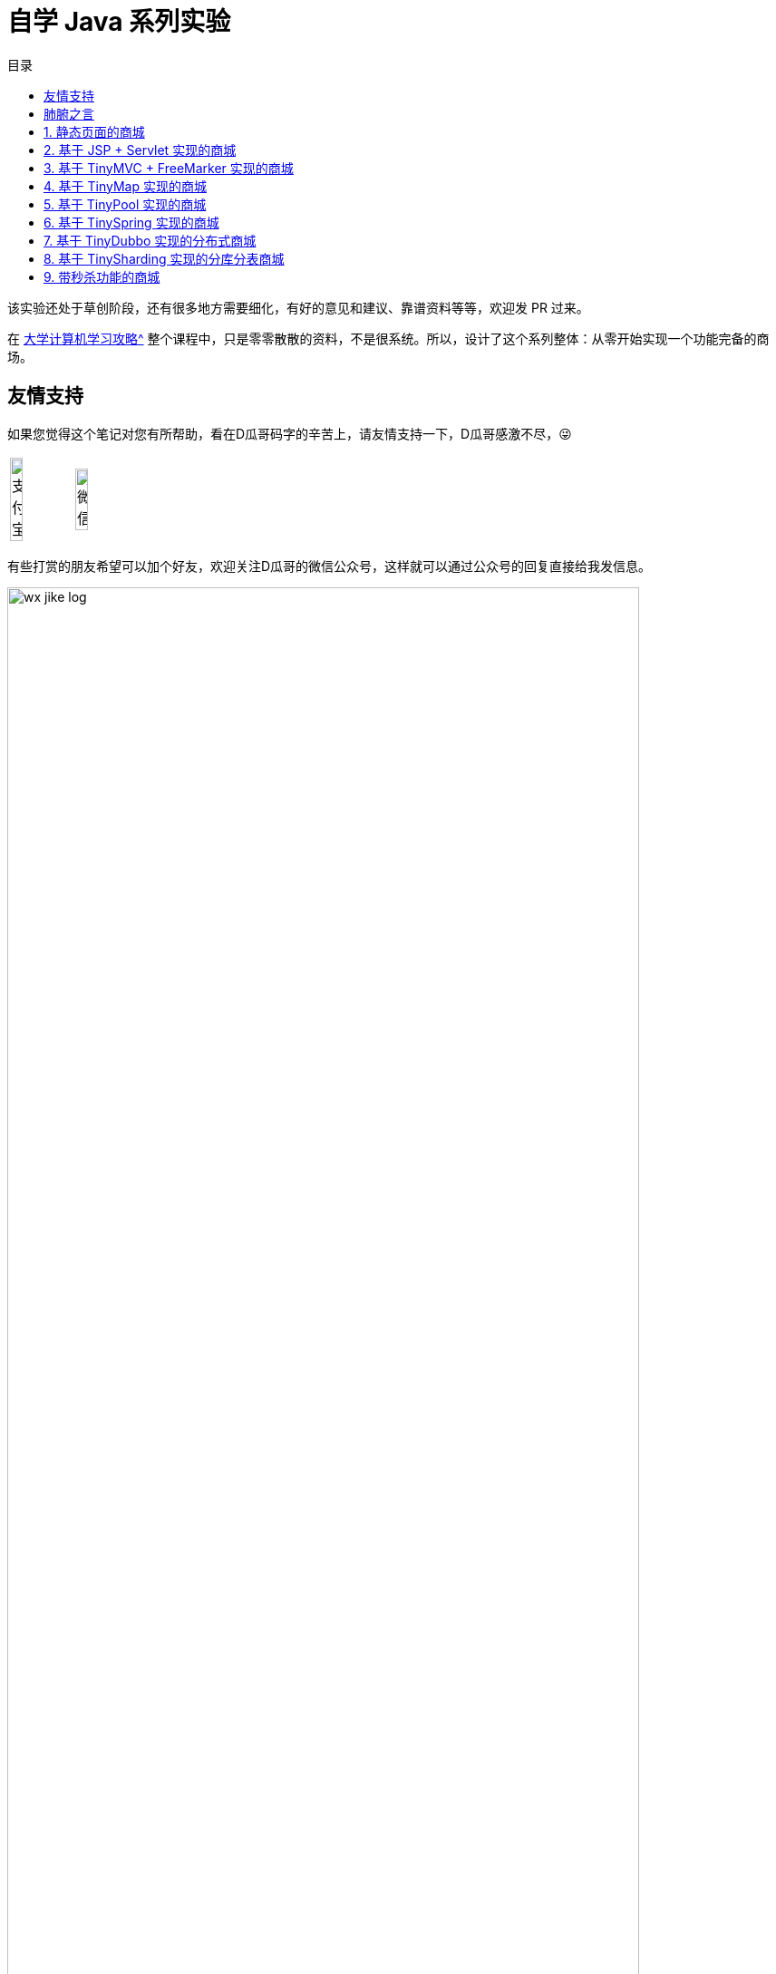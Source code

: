 = 自学 Java 系列实验
:toc:
:toc-title: 目录
:toclevels: 1
:sectnumlevels: 4

ifdef::env-github[]
:tip-caption: :bulb:
:note-caption: :information_source:
:important-caption: :heavy_exclamation_mark:
:caution-caption: :fire:
:warning-caption: :warning:
endif::[]

****
该实验还处于草创阶段，还有很多地方需要细化，有好的意见和建议、靠谱资料等等，欢迎发 PR 过来。
****

在 xref:plan.adoc[大学计算机学习攻略^] 整个课程中，只是零零散散的资料，不是很系统。所以，设计了这个系列整体：从零开始实现一个功能完备的商场。

== 友情支持

如果您觉得这个笔记对您有所帮助，看在D瓜哥码字的辛苦上，请友情支持一下，D瓜哥感激不尽，😜

[cols="2*^",frame=none]
|===
| image:images/alipay.png[title="支付宝", alt="支付宝", width="45%"] | image:images/wxpay.png[title="微信", alt="微信", width="45%"]
|===

有些打赏的朋友希望可以加个好友，欢迎关注D瓜哥的微信公众号，这样就可以通过公众号的回复直接给我发信息。

image:images/wx-jike-log.png[align="center",width=90%]

TIP: **公众号的微信号是: jike-log**。__因为众所周知的原因，有时图片加载不出来。如果图片加载不出来可以直接通过搜索微信号来查找我的公众号。__


== 肺腑之言

虽然除本节之外，其他实验都是 D瓜哥 设计的。但坦白讲，个人觉得下面这些实验才更应该花时间来啃下来：

. https://nju-projectn.github.io/ics-pa-gitbook/ics2020/[南京大学 计算机科学与技术系 计算机系统基础 课程实验 2020^] -- 对应书籍是 https://book.douban.com/subject/26912767/[深入理解计算机系统（原书第3版） (豆瓣)^] 或者 https://book.douban.com/subject/30295940/[计算机系统基础 第2版 (豆瓣)^]。据一个在中科院读博的朋友说，做完这个实验，对计算机会有一个非常透彻的了解。
. https://www.xuetangx.com/course/THU08091000267/5883104[操作系统 - 清华大学 - 学堂在线^] -- 这个课程大作业是实现一个操作系统。和上面的实验重合度很高。选做一个就好，两个都做当然更好。如果这里没有对应视频，B站上有。
. https://github.com/tidb-incubator/tinykv[tidb-incubator/tinykv: A course to build distributed key-value service based on TiKV model^]
. https://github.com/tidb-incubator/tinysql/blob/course/courses/material.md[tinysql/material.md at course^]
. https://iamxpy.github.io/2017/10/05/%E4%BC%AF%E5%85%8B%E5%88%A9%E5%A4%A7%E5%AD%A6%E6%95%B0%E6%8D%AE%E5%BA%93%E4%BD%9C%E4%B8%9A%E5%AE%9E%E7%8E%B0SimpleDB/[伯克利大学数据库作业实现SimpleDB ^]
. https://www.zhihu.com/question/35382593/answer/102269843[大学生如何实现一个数据库？ - 知乎^]
. https://study.163.com/course/introduction/1002830012.htm[自己动手用java写编译器^]
. https://www.bilibili.com/video/BV1R7411t71W[2020 MIT 6.824 分布式系统^] -- 这个课程和实验涉及到分布式了，已经算是研究生课程的内容了。

大学期间，有充足的时间，可以好好把一个东西啃透的。只有难学的东西，才更值得花时间折腾。像 Java 预言以及相关的实验，其实侧重点在业务上，对技术的要求反倒不是很高。Java 上手也比较容易。而想把操作系统、计算机网络等吃透，却需要花费很大的功夫。所以，不如趁大学的美好时光，好好努力一把，把这块硬骨头给啃下来！

:sectnums:

== 静态页面的商城

做静态页面，需要学习 HTML + CSS + JavaScript。

== 基于 JSP + Servlet 实现的商城

=== 要求

. 请使用纯原生 JSP & Servlet 来实现。不准使用任何框架。
. 请将代码开源到 GitHub 上。
. 初次开发，不需要遵循最佳实践，不需要考虑编码规范，先把东西做出来。

=== 问题分析

在上一步中，制作了一个静态页面。但是，不能添加商品，不能购物的网站，不能称为一个电子商城。所以，请使用 JSP & Servlet 将其改造成一个动态网址。

学习 Java，JSP & Servlet 等相关知识。需要基于前面的项目来慢慢改造。



== 基于 TinyMVC + FreeMarker 实现的商城

基于上面的项目，自己实现一个 MVC 框架：TinyMVC。

=== 要求

. 将代码开源到 GitHub 上。
. 将 TinyMVC 抽取出来，做个一个独立的小项目，可以在其他项目中复用。

=== 问题分析

在完成上述动态网址后，请思考如下问题：

. 业务逻辑（比如商品详情页显示）如何复用？
. JSP 只是一种比较慢的模板技术。如何在复用业务代码的基础上，快速替换一个更高效的模板技术（比如： https://freemarker.apache.org/[FreeMarker^]）？

在思考完上面两个问题后，可以了解一下 MVC 设计模式。

另外，开发框架需要重点考虑这个问题：怎么加载未来的类？说的更通俗易懂些，就是如何加载使用这个框架的业务代码。这里就需要学习反射、注解、类加载等知识。



== 基于 TinyMap 实现的商城

基于上面的项目，自己实现一个 O/R Mapping 框架：TinyMap。

=== 要求

. 将代码开源到 GitHub 上
. 将 TinyMap 抽取出来，做成一个独立的小项目，可以在其他项目中复用。

=== 问题分析

在开发上述商城代码时，有没有一种体会：一个数据库查询是非常标准的五步①建立连接；②创建 `Statement`；③执行查询；④处理查询结果；⑤关闭连接。其中，只需要重点关注 ③执行查询 和 ④处理查询结果 即可；另外三步都是重复操作。请问，怎么复用这些代码？

进一步分析，在 Java 中都是以操作对象为主，但是数据库确实一条一条记录。怎么解决这个映射关系？



[#tiny-pool]
== 基于 TinyPool 实现的商城

数据库连接的建立和释放是一个非常耗时工作。基于上面的项目，自己实现一个数据库连接池框架：TinyPool，实现数据库连接的复用。

=== 要求

. 将代码开源到 GitHub 上
. 将 TinyPool 抽取出来，做成一个独立的小项目，可以在其他项目中复用。



== 基于 TinySpring 实现的商城

基于上面的项目，自己实现一个 IOC + AOP 框架： TinySpring。

=== 要求

. 将代码开源到 GitHub 上
. 将 TinySpring。 抽取出来，做成一个独立的小项目，可以在其他项目中复用。

=== 问题分析

如果按照上面的顺序，逐步实现一个完整的项目。到这里为止，是一个比较大的项目了。各种对象依赖相互设置，是不是非常繁琐？怎么解决这个问题？

在 <<tiny-pool>> 中提到“数据库连接的建立和释放是一个非常耗时工作。”，如何进行定量分析？如果还想分析其他方法的耗时情况，怎么复用上面的解决方案？

怎么分析没有实现任何接口的类的调用情况？



== 基于 TinyDubbo 实现的分布式商城

基于上面的项目，自己实现一个分布式服务框架： TinyDubbo。

=== 要求

. 将代码开源到 GitHub 上
. 将 TinyDubbo。 抽取出来，做成一个独立的小项目，可以在其他地方复用。

=== 问题分析

如果访问量很大，一台服务器已经无法支撑负载了，怎么办？

两台三台机器好吧，十台八台，成百上千台怎么办？

如何发现哪些机器提供了服务？如何做负载均衡？如何方便地水平扩容和缩容？



== 基于 TinySharding 实现的分库分表商城

基于上面的项目，自己实现一个透明化的数据库代理端，在该代理端内实现分库分表操作： TinySharding。

只考虑 https://dev.mysql.com/doc/[MySQL 8.x^] 数据库即可。考察重点不是数据库，而是你的编码和设计能力。

=== 要求

. 将代码开源到 GitHub 上
. 将 TinySharding。 抽取出来，做成一个独立的小项目，可以在其他项目中复用。

=== 问题分析

实现一个透明化的数据库代理端，需要解决如下几个问题：

. 在应用层写的 SQL 语句，如何访问到对应的数据库和表？编译原理也许会告诉你答案。
. 在外部看来，该代理端就是一个 MySQL 数据库。怎么解析外部发来的请求？又如何把请求到的数据封装成外部熟悉的数据包？
. 怎么解决数据快速稳定传输的问题？这里就需要研究 TCP 等网络协议；也需要研究在 Java 中的网络编程相关问题。当然，即使其他编程语言也会有类似的问题。可以参考 https://en.wikipedia.org/wiki/C10k_problem[C10k problem - Wikipedia^]。



== 带秒杀功能的商城

自己设计并实现一个秒杀系统。

=== 要求

. 将代码开源到 GitHub 上。
. 能否将这个项目做得可复用？

=== 问题分析

秒杀系统的关键是如何解决突发的大流量访问的问题？